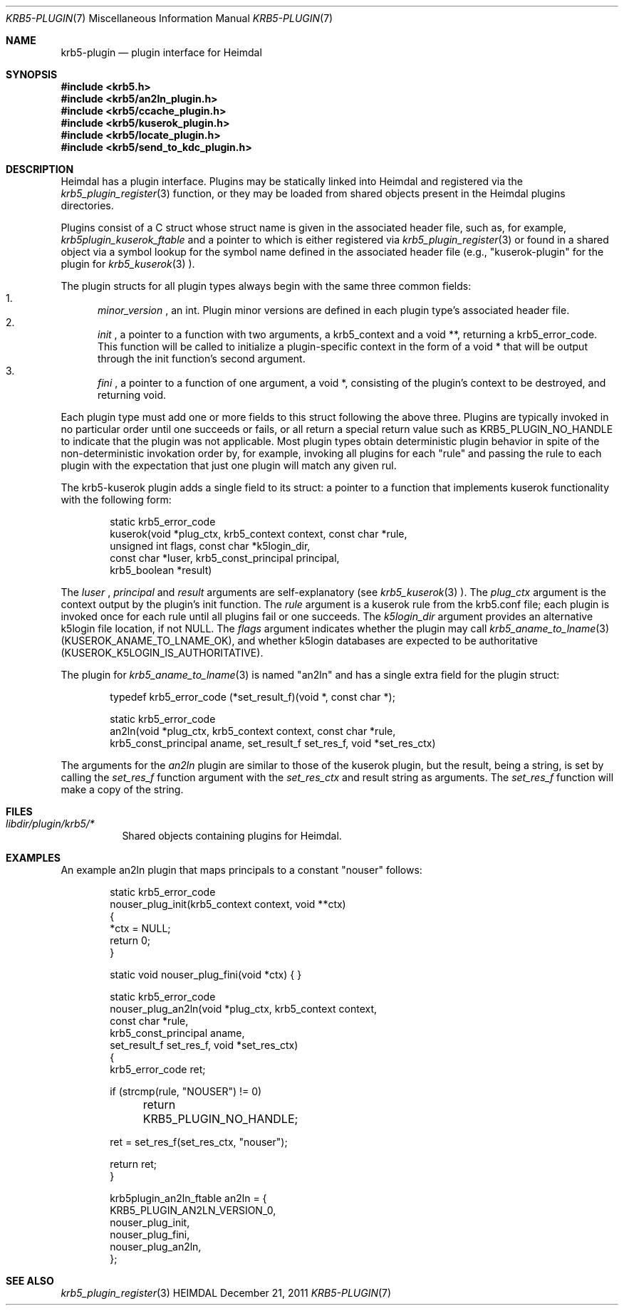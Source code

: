 .\" Copyright (c) 1999 - 2005 Kungliga Tekniska Högskolan
.\" (Royal Institute of Technology, Stockholm, Sweden).
.\" All rights reserved.
.\"
.\" Redistribution and use in source and binary forms, with or without
.\" modification, are permitted provided that the following conditions
.\" are met:
.\"
.\" 1. Redistributions of source code must retain the above copyright
.\"    notice, this list of conditions and the following disclaimer.
.\"
.\" 2. Redistributions in binary form must reproduce the above copyright
.\"    notice, this list of conditions and the following disclaimer in the
.\"    documentation and/or other materials provided with the distribution.
.\"
.\" 3. Neither the name of the Institute nor the names of its contributors
.\"    may be used to endorse or promote products derived from this software
.\"    without specific prior written permission.
.\"
.\" THIS SOFTWARE IS PROVIDED BY THE INSTITUTE AND CONTRIBUTORS ``AS IS'' AND
.\" ANY EXPRESS OR IMPLIED WARRANTIES, INCLUDING, BUT NOT LIMITED TO, THE
.\" IMPLIED WARRANTIES OF MERCHANTABILITY AND FITNESS FOR A PARTICULAR PURPOSE
.\" ARE DISCLAIMED.  IN NO EVENT SHALL THE INSTITUTE OR CONTRIBUTORS BE LIABLE
.\" FOR ANY DIRECT, INDIRECT, INCIDENTAL, SPECIAL, EXEMPLARY, OR CONSEQUENTIAL
.\" DAMAGES (INCLUDING, BUT NOT LIMITED TO, PROCUREMENT OF SUBSTITUTE GOODS
.\" OR SERVICES; LOSS OF USE, DATA, OR PROFITS; OR BUSINESS INTERRUPTION)
.\" HOWEVER CAUSED AND ON ANY THEORY OF LIABILITY, WHETHER IN CONTRACT, STRICT
.\" LIABILITY, OR TORT (INCLUDING NEGLIGENCE OR OTHERWISE) ARISING IN ANY WAY
.\" OUT OF THE USE OF THIS SOFTWARE, EVEN IF ADVISED OF THE POSSIBILITY OF
.\" SUCH DAMAGE.
.\"
.\" $Id$
.\"
.Dd December  21, 2011
.Dt KRB5-PLUGIN 7
.Os HEIMDAL
.Sh NAME
.Nm krb5-plugin
.Nd plugin interface for Heimdal
.Sh SYNOPSIS
.In krb5.h
.In krb5/an2ln_plugin.h
.In krb5/ccache_plugin.h
.In krb5/kuserok_plugin.h
.In krb5/locate_plugin.h
.In krb5/send_to_kdc_plugin.h
.Sh DESCRIPTION
Heimdal has a plugin interface.  Plugins may be statically linked into
Heimdal and registered via the
.Xr krb5_plugin_register 3
function, or they may be loaded from shared objects present in the
Heimdal plugins directories.
.Pp
Plugins consist of a C struct whose struct name is given in the
associated header file, such as, for example,
.Va krb5plugin_kuserok_ftable
and a pointer to which is either registered via
.Xr krb5_plugin_register 3
or found in a shared object via a symbol lookup for the symbol name
defined in the associated header file (e.g., "kuserok-plugin" for the
plugin for
.Xr krb5_kuserok 3
).
.Pp
The plugin structs for all plugin types always begin with the same three
common fields:
.Bl -enum -compact
.It
.Va minor_version
, an int.  Plugin minor versions are defined in each plugin type's
associated header file.
.It
.Va init
, a pointer to a function with two arguments, a krb5_context and a
void **, returning a krb5_error_code.  This function will be called to
initialize a plugin-specific context in the form of a void * that will
be output through the init function's second argument.
.It
.Va fini
, a pointer to a function of one argument, a void *, consisting of the
plugin's context to be destroyed, and returning void.
.El
.Pp
Each plugin type must add one or more fields to this struct following
the above three.  Plugins are typically invoked in no particular order until
one succeeds or fails, or all return a special return value such as
KRB5_PLUGIN_NO_HANDLE to indicate that the plugin was not applicable.  Most
plugin types obtain deterministic plugin behavior in spite of the
non-deterministic invokation order by, for example, invoking all plugins for
each "rule" and passing the rule to each plugin with the expectation that just
one plugin will match any given rul.
.Pp
The krb5-kuserok plugin adds a single field to its struct: a pointer to
a function that implements kuserok functionality with the following
form:
.Bd -literal -offset indent
static krb5_error_code
kuserok(void *plug_ctx, krb5_context context, const char *rule,
        unsigned int flags, const char *k5login_dir,
        const char *luser, krb5_const_principal principal,
        krb5_boolean *result)
.Ed
.Pp
The
.Va luser
,
.Va principal
and
.Va result
arguments are self-explanatory (see
.Xr krb5_kuserok 3
).  The
.Va plug_ctx
argument is the context output by the plugin's init function.  The
.Va rule
argument is a kuserok rule from the krb5.conf file; each plugin is invoked once
for each rule until all plugins fail or one succeeds.  The
.Va k5login_dir
argument provides an alternative k5login file location, if not NULL.
The
.Va flags
argument indicates whether the plugin may call
.Xr krb5_aname_to_lname 3
(KUSEROK_ANAME_TO_LNAME_OK), and whether k5login databases are expected to be
authoritative (KUSEROK_K5LOGIN_IS_AUTHORITATIVE).
.Pp
The plugin for
.Xr krb5_aname_to_lname 3
is named "an2ln" and has a single extra field for the plugin struct:
.Bd -literal -offset indent
typedef krb5_error_code (*set_result_f)(void *, const char *);

static krb5_error_code
an2ln(void *plug_ctx, krb5_context context, const char *rule,
      krb5_const_principal aname, set_result_f set_res_f, void *set_res_ctx)
.Ed
.Pp
The arguments for the
.Va an2ln
plugin are similar to those of the kuserok plugin, but the result, being
a string, is set by calling the
.Va set_res_f
function argument with the
.Va set_res_ctx
and result string as arguments.  The
.Va set_res_f
function will make a copy of the string.
.Sh FILES
.Bl -tag -compact
.It Pa libdir/plugin/krb5/*
Shared objects containing plugins for Heimdal.
.El
.Sh EXAMPLES
.Pp
An example an2ln plugin that maps principals to a constant "nouser"
follows:
.Pp
.Bd -literal -offset indent
static krb5_error_code
nouser_plug_init(krb5_context context, void **ctx)
{
    *ctx = NULL;
    return 0;
}

static void nouser_plug_fini(void *ctx) { }

static krb5_error_code
nouser_plug_an2ln(void *plug_ctx, krb5_context context,
                  const char *rule,
                  krb5_const_principal aname,
                  set_result_f set_res_f, void *set_res_ctx)
{   
    krb5_error_code ret;

    if (strcmp(rule, "NOUSER") != 0)
	return KRB5_PLUGIN_NO_HANDLE;

    ret = set_res_f(set_res_ctx, "nouser");

    return ret;
}

krb5plugin_an2ln_ftable an2ln = {
    KRB5_PLUGIN_AN2LN_VERSION_0,
    nouser_plug_init,
    nouser_plug_fini,
    nouser_plug_an2ln,
};
.Ed
.Sh SEE ALSO
.Xr krb5_plugin_register 3
